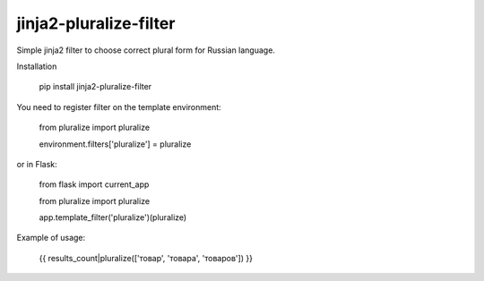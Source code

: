 jinja2-pluralize-filter
=======================

Simple jinja2 filter to choose correct plural form for Russian language.

Installation

    pip install jinja2-pluralize-filter

You need to register filter on the template environment:

    from pluralize import pluralize
    
    environment.filters['pluralize'] = pluralize

or in Flask:
    
    from flask import current_app
    
    from pluralize import pluralize

    app.template_filter('pluralize')(pluralize)
    

Example of usage:

    {{ results_count|pluralize(['товар', 'товара', 'товаров']) }}
